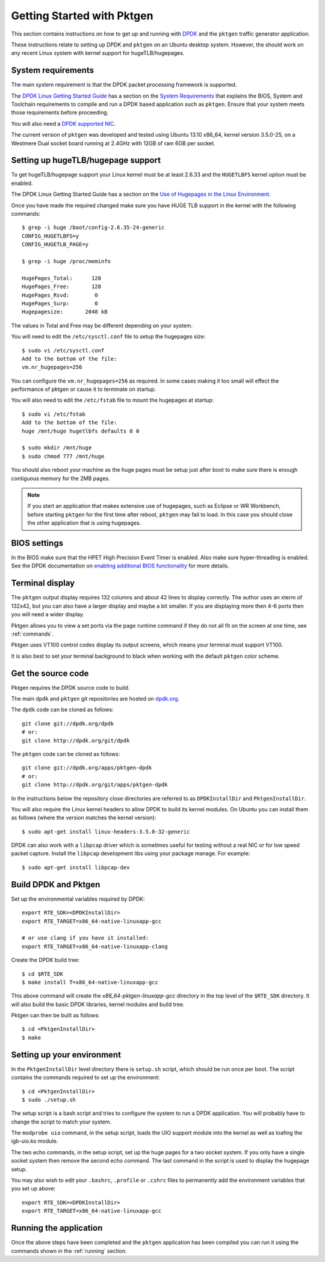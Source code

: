 .. _getting_started:

Getting Started with Pktgen
===========================

This section contains instructions on how to get up and running with `DPDK
<http://dpdk.org/>`_ and the ``pktgen`` traffic generator application.

These instructions relate to setting up DPDK and ``pktgen`` on an Ubuntu
desktop system. However, the should work on any recent Linux system with
kernel support for hugeTLB/hugepages.


System requirements
-------------------

The main system requirement is that the DPDK packet processing framework is
supported.

The `DPDK Linux Getting Started Guide
<http://www.dpdk.org/doc/guides/linux_gsg/index.html>`_ has a section on the
`System Requirements
<http://www.dpdk.org/doc/guides/linux_gsg/sys_reqs.html>`_ that explains the
BIOS, System and Toolchain requirements to compile and run a DPDK based
application such as ``pktgen``. Ensure that your system meets those requirements
before proceeding.

You will also need a `DPDK supported NIC <http://www.dpdk.org/doc/nics>`_.

The current version of ``pktgen`` was developed and tested using Ubuntu 13.10
x86_64, kernel version 3.5.0-25, on a Westmere Dual socket board running at
2.4GHz with 12GB of ram 6GB per socket.


Setting up hugeTLB/hugepage support
-----------------------------------

To get hugeTLB/hugepage support your Linux kernel must be at least 2.6.33 and
the ``HUGETLBFS`` kernel option must be enabled.

The DPDK Linux Getting Started Guide has a section on the `Use of Hugepages in
the Linux Environment
<http://www.dpdk.org/doc/guides/linux_gsg/sys_reqs.html#use-of-hugepages-in-the-linux-environment>`_.

Once you have made the required changed make sure you have HUGE TLB support in the kernel with the following commands::

   $ grep -i huge /boot/config-2.6.35-24-generic
   CONFIG_HUGETLBFS=y
   CONFIG_HUGETLB_PAGE=y

   $ grep -i huge /proc/meminfo

   HugePages_Total:      128
   HugePages_Free:       128
   HugePages_Rsvd:        0
   HugePages_Surp:        0
   Hugepagesize:       2048 kB


The values in Total and Free may be different depending on your system.

You will need to edit the ``/etc/sysctl.conf`` file to setup the hugepages
size::

   $ sudo vi /etc/sysctl.conf
   Add to the bottom of the file:
   vm.nr_hugepages=256

You can configure the ``vm.nr_hugepages=256`` as required. In some cases
making it too small will effect the performance of pktgen or cause it to
terminate on startup.

You will also need to edit the ``/etc/fstab`` file to mount the hugepages at
startup::

   $ sudo vi /etc/fstab
   Add to the bottom of the file:
   huge /mnt/huge hugetlbfs defaults 0 0

   $ sudo mkdir /mnt/huge
   $ sudo chmod 777 /mnt/huge

You should also reboot your machine as the huge pages must be setup just after
boot to make sure there is enough contiguous memory for the 2MB pages.

.. Note::

   If you start an application that makes extensive use of hugepages, such as
   Eclipse or WR Workbench, before starting ``pktgen`` for the first time
   after reboot, ``pktgen`` may fail to load. In this case you should close
   the other application that is using hugepages.



BIOS settings
-------------

In the BIOS make sure that the HPET High Precision Event Timer is
enabled. Also make sure hyper-threading is enabled. See the DPDK documentation
on `enabling additional BIOS functionality
<http://www.dpdk.org/doc/guides/linux_gsg/enable_func.html#enabling-additional-functionality>`_
for more details.


Terminal display
----------------

The ``pktgen`` output display requires 132 columns and about 42 lines to
display correctly. The author uses an xterm of 132x42, but you can also have a
larger display and maybe a bit smaller. If you are displaying more then 4-6
ports then you will need a wider display.

Pktgen allows you to view a set ports via the ``page`` runtime command if they
do not all fit on the screen at one time, see :ref:`commands`.

Pktgen uses VT100 control codes display its output screens, which means your
terminal must support VT100.

It is also best to set your terminal background to black when working with the
default ``pktgen`` color scheme.



Get the source code
-------------------

Pktgen requires the DPDK source code to build.

The main ``dpdk`` and ``pktgen`` git repositories are hosted on `dpdk.org
<http://www.dpdk.org/browse/>`_.

The ``dpdk`` code can be cloned as follows::

   git clone git://dpdk.org/dpdk
   # or:
   git clone http://dpdk.org/git/dpdk

The ``pktgen`` code can be cloned as follows::

   git clone git://dpdk.org/apps/pktgen-dpdk
   # or:
   git clone http://dpdk.org/git/apps/pktgen-dpdk

In the instructions below the repository close directories are referred to as
``DPDKInstallDir`` and ``PktgenInstallDir``.

You will also require the Linux kernel headers to allow DPDK to build its
kernel modules. On Ubuntu you can install them as follows (where the version
matches the kernel version)::

   $ sudo apt-get install linux-headers-3.5.0-32-generic

DPDK can also work with a ``libpcap`` driver which is sometimes useful for
testing without a real NIC or for low speed packet capture. Install the
``libpcap`` development libs using your package manage. For example::

    $ sudo apt-get install libpcap-dev


Build DPDK and Pktgen
---------------------

Set up the environmental variables required by DPDK::

   export RTE_SDK=<DPDKInstallDir>
   export RTE_TARGET=x86_64-native-linuxapp-gcc

   # or use clang if you have it installed:
   export RTE_TARGET=x86_64-native-linuxapp-clang

Create the DPDK build tree::

   $ cd $RTE_SDK
   $ make install T=x86_64-native-linuxapp-gcc

This above command will create the `x86_64-pktgen-linuxapp-gcc` directory in
the top level of the ``$RTE_SDK`` directory. It will also build the basic DPDK
libraries, kernel modules and build tree.

Pktgen can then be built as follows::

   $ cd <PktgenInstallDir>
   $ make


Setting up your environment
---------------------------

In the ``PktgenInstallDir`` level directory there is ``setup.sh`` script,
which should be run once per boot. The script contains the commands required
to set up the environment::

   $ cd <PktgenInstallDir>
   $ sudo ./setup.sh

The setup script is a bash script and tries to configure the system to run a
DPDK application. You will probably have to change the script to match your
system.

The ``modprobe uio`` command, in the setup script, loads the UIO support
module into the kernel as well as loafing the igb-uio.ko module.

The two echo commands, in the setup script, set up the huge pages for a two
socket system. If you only have a single socket system then remove the second
echo command. The last command in the script is used to display the hugepage
setup.

You may also wish to edit your ``.bashrc``, ``.profile`` or ``.cshrc`` files to
permanently add the environment variables that you set up above::

   export RTE_SDK=<DPDKInstallDir>
   export RTE_TARGET=x86_64-native-linuxapp-gcc


Running the application
-----------------------

Once the above steps have been completed and the ``pktgen`` application has
been compiled you can run it using the commands shown in the :ref:`running`
section.
